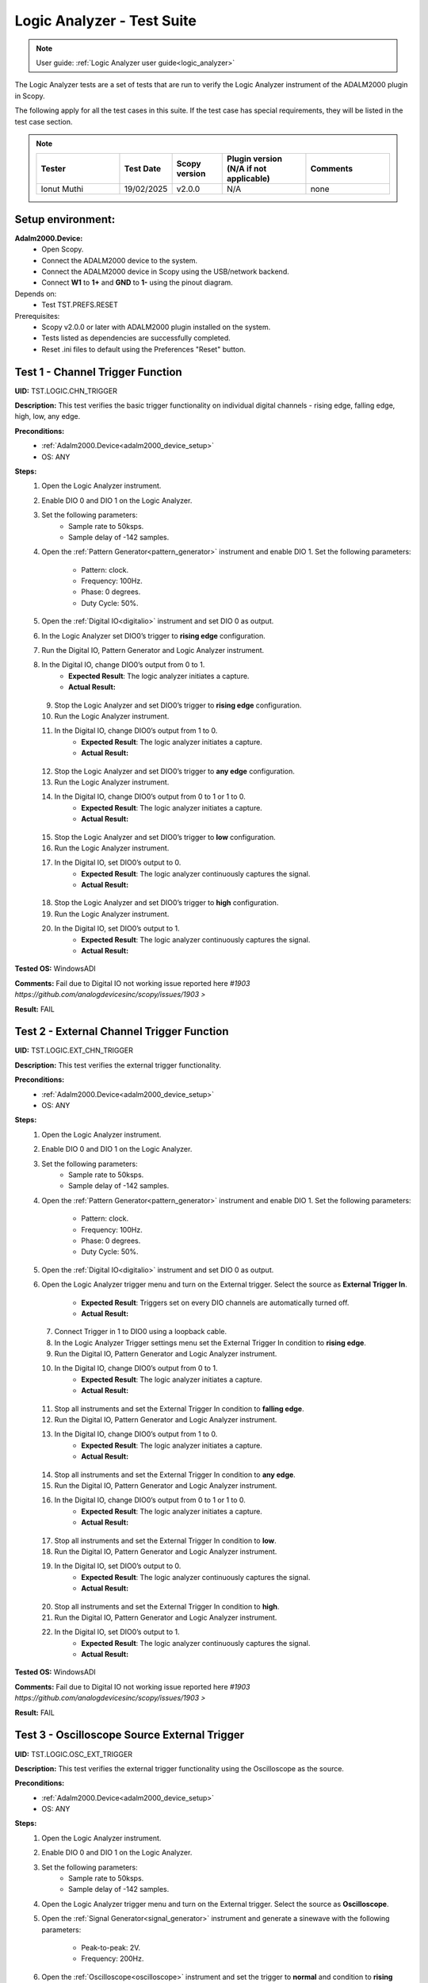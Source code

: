 .. _logic_analyzer_tests:

Logic Analyzer - Test Suite
===========================

.. note::

   User guide: :ref:`Logic Analyzer user guide<logic_analyzer>`

The Logic Analyzer tests are a set of tests that are run to verify the 
Logic Analyzer instrument of the ADALM2000 plugin in Scopy.

The following apply for all the test cases in this suite.
If the test case has special requirements, they will be listed in the test case section.


.. note::
    .. list-table:: 
       :widths: 50 30 30 50 50
       :header-rows: 1

       * - Tester
         - Test Date
         - Scopy version
         - Plugin version (N/A if not applicable)
         - Comments
       * - Ionut Muthi
         - 19/02/2025
         - v2.0.0
         - N/A
         - none

Setup environment:
------------------

.. _adalm2000_device_setup:

**Adalm2000.Device:**
    - Open Scopy.
    - Connect the ADALM2000 device to the system.
    - Connect the ADALM2000 device in Scopy using the USB/network backend.
    - Connect **W1** to **1+** and **GND** to **1-** using the pinout diagram. 

Depends on:
    - Test TST.PREFS.RESET

Prerequisites:
    - Scopy v2.0.0 or later with ADALM2000 plugin installed on the system.
    - Tests listed as dependencies are successfully completed.
    - Reset .ini files to default using the Preferences "Reset" button.

Test 1 - Channel Trigger Function
---------------------------------------------

.. _TST.LOGIC.CHN_TRIGGER:

**UID:** TST.LOGIC.CHN_TRIGGER

**Description:** This test verifies the basic trigger functionality on individual 
digital channels - rising edge, falling edge, high, low, any edge.

**Preconditions:**
    - :ref:`Adalm2000.Device<adalm2000_device_setup>`
    - OS: ANY

**Steps:**
    1. Open the Logic Analyzer instrument.
    2. Enable DIO 0 and DIO 1 on the Logic Analyzer.
    3. Set the following parameters:
        - Sample rate to 50ksps.
        - Sample delay of -142 samples.
    4. Open the :ref:`Pattern Generator<pattern_generator>` instrument and enable DIO 1.
       Set the following parameters:
        
        - Pattern: clock.
        - Frequency: 100Hz.
        - Phase: 0 degrees.
        - Duty Cycle: 50%.
    5. Open the :ref:`Digital IO<digitalio>` instrument and set DIO 0 as output.
    6. In the Logic Analyzer set DIO0’s trigger to **rising edge** configuration.
    7. Run the Digital IO, Pattern Generator and Logic Analyzer instrument.
    8. In the Digital IO, change DIO0’s output from 0 to 1.
        - **Expected Result**: The logic analyzer initiates a capture.
        - **Actual Result:**

..
  Actual test result goes here.
..

    9. Stop the Logic Analyzer and set DIO0’s trigger to **rising edge** configuration.
    10. Run the Logic Analyzer instrument.
    11. In the Digital IO, change DIO0’s output from 1 to 0.
         - **Expected Result**: The logic analyzer initiates a capture.
         - **Actual Result:**

..
  Actual test result goes here.
..

    12. Stop the Logic Analyzer and set DIO0’s trigger to **any edge** configuration.
    13. Run the Logic Analyzer instrument.
    14. In the Digital IO, change DIO0’s output from 0 to 1 or 1 to 0.
         - **Expected Result**: The logic analyzer initiates a capture.
         - **Actual Result:**

..
  Actual test result goes here.
..

    15. Stop the Logic Analyzer and set DIO0’s trigger to **low** configuration.
    16. Run the Logic Analyzer instrument.
    17. In the Digital IO, set DIO0’s output to 0.
         - **Expected Result**: The logic analyzer continuously captures the signal.
         - **Actual Result:**

..
  Actual test result goes here.
..

    18. Stop the Logic Analyzer and set DIO0’s trigger to **high** configuration.
    19. Run the Logic Analyzer instrument.
    20. In the Digital IO, set DIO0’s output to 1.
         - **Expected Result**: The logic analyzer continuously captures the signal.
         - **Actual Result:**

..
  Actual test result goes here.
..

**Tested OS:** WindowsADI

..
  Details about the tested OS goes here.

**Comments:** Fail due to Digital IO not working issue reported here `#1903 https://github.com/analogdevicesinc/scopy/issues/1903 >`

**Result:** FAIL


Test 2 - External Channel Trigger Function
---------------------------------------------

.. _TST.LOGIC.EXT_CHN_TRIGGER:

**UID:** TST.LOGIC.EXT_CHN_TRIGGER

**Description:** This test verifies the external trigger functionality.

**Preconditions:**
    - :ref:`Adalm2000.Device<adalm2000_device_setup>`
    - OS: ANY

**Steps:**
    1. Open the Logic Analyzer instrument.
    2. Enable DIO 0 and DIO 1 on the Logic Analyzer.
    3. Set the following parameters:
        - Sample rate to 50ksps.
        - Sample delay of -142 samples.
    4. Open the :ref:`Pattern Generator<pattern_generator>` instrument and enable DIO 1.
       Set the following parameters:
        
        - Pattern: clock.
        - Frequency: 100Hz.
        - Phase: 0 degrees.
        - Duty Cycle: 50%.
    5. Open the :ref:`Digital IO<digitalio>` instrument and set DIO 0 as output.
    6. Open the Logic Analyzer trigger menu and turn on the External trigger.
       Select the source as **External Trigger In**.
        
        - **Expected Result**: Triggers set on every DIO channels are automatically turned off.
        - **Actual Result:**

..
  Actual test result goes here.
..

    7. Connect Trigger in 1 to DIO0 using a loopback cable.
    8. In the Logic Analyzer Trigger settings menu set the External Trigger In condition
       to **rising edge**.
    9. Run the Digital IO, Pattern Generator and Logic Analyzer instrument.
    10. In the Digital IO, change DIO0’s output from 0 to 1.
         - **Expected Result**: The logic analyzer initiates a capture.
         - **Actual Result:** 

..
  Actual test result goes here.
..

    11. Stop all instruments and set the External Trigger In condition to **falling edge**.
    12. Run the Digital IO, Pattern Generator and Logic Analyzer instrument.
    13. In the Digital IO, change DIO0’s output from 1 to 0.
         - **Expected Result**: The logic analyzer initiates a capture.
         - **Actual Result:**

..
  Actual test result goes here.
..

    14. Stop all instruments and set the External Trigger In condition to **any edge**.
    15. Run the Digital IO, Pattern Generator and Logic Analyzer instrument.
    16. In the Digital IO, change DIO0’s output from 0 to 1 or 1 to 0.
         - **Expected Result**: The logic analyzer initiates a capture.
         - **Actual Result:**

..
  Actual test result goes here.
..

    17. Stop all instruments and set the External Trigger In condition to **low**.
    18. Run the Digital IO, Pattern Generator and Logic Analyzer instrument.
    19. In the Digital IO, set DIO0’s output to 0.
         - **Expected Result**: The logic analyzer continuously captures the signal.
         - **Actual Result:**

..
  Actual test result goes here.
..

    20. Stop all instruments and set the External Trigger In condition to **high**.
    21. Run the Digital IO, Pattern Generator and Logic Analyzer instrument.
    22. In the Digital IO, set DIO0’s output to 1.
         - **Expected Result**: The logic analyzer continuously captures the signal.
         - **Actual Result:**

..
  Actual test result goes here.
..

**Tested OS:** WindowsADI

..
  Details about the tested OS goes here.

**Comments:** Fail due to Digital IO not working issue reported here `#1903 https://github.com/analogdevicesinc/scopy/issues/1903 >`

**Result:** FAIL


Test 3 - Oscilloscope Source External Trigger
---------------------------------------------

.. _TST.LOGIC.OSC_EXT_TRIGGER:

**UID:** TST.LOGIC.OSC_EXT_TRIGGER

**Description:** This test verifies the external trigger functionality using the 
Oscilloscope as the source.

**Preconditions:**
    - :ref:`Adalm2000.Device<adalm2000_device_setup>`
    - OS: ANY

**Steps:**
    1. Open the Logic Analyzer instrument.
    2. Enable DIO 0 and DIO 1 on the Logic Analyzer.
    3. Set the following parameters:
        - Sample rate to 50ksps.
        - Sample delay of -142 samples.
    4. Open the Logic Analyzer trigger menu and turn on the External trigger.
       Select the source as **Oscilloscope**.
    5. Open the :ref:`Signal Generator<signal_generator>` instrument and generate a sinewave
       with the following parameters:
        
        - Peak-to-peak: 2V.
        - Frequency: 200Hz.
    6. Open the :ref:`Oscilloscope<oscilloscope>` instrument and set the trigger to **normal**
       and condition to **rising edge**.
    7. Run the Signal Generator, Oscilloscope and Logic Analyzer instrument and verify if the
       Logic Analyzer is triggered at the same time with the Oscilloscope.
        
        - **Expected Result**:
            - The Oscilloscope is triggered when the two blue Trigger cursors are intersected
              on the rising edge of the signal.
            - If you drag the horizontal cursor in the Oscilloscope window above or 
              below the signal, it should be in Waiting state, and Logic analyzer will
              be Waiting too.
        - **Actual Result:** The values are displayed correctly.

..
  Actual test result goes here.
..

    8. Open the Oscilloscope trigger menu and set the trigger condition to **falling edge**.
    9. Verify that the Logic Analyzer is triggered at the same time with the Oscilloscope.
        - **Expected Result**:
            - If you drag the horizontal cursor in the Oscilloscope window above or 
              below the signal, it should be in Waiting state, and Logic analyzer will
              be Waiting too.
        - **Actual Result:** The values are displayed correctly.

..
  Actual test result goes here.
..

    10. Open the Oscilloscope trigger menu and set the trigger condition to **low**.
    11. Verify that the Logic Analyzer is triggered at the same time with the Oscilloscope.
         - **Expected Result**:
             - If you drag the horizontal cursor in the Oscilloscope window above or 
               below the signal, it should be in Waiting state, and Logic analyzer will
               be Waiting too.
         - **Actual Result:** The values are displayed correctly.

..
  Actual test result goes here.
..

    12. Open the Oscilloscope trigger menu and set the trigger condition to **high**.
    13. Verify that the Logic Analyzer is triggered at the same time with the Oscilloscope.
         - **Expected Result**:
             - If you drag the horizontal cursor in the Oscilloscope window above or 
               below the signal, it should be in Waiting state, and Logic analyzer will
               be Waiting too.
         - **Actual Result:** The values are displayed correctly.

..
  Actual test result goes here.
..

**Tested OS:** WindowsADI

..
  Details about the tested OS goes here.

**Comments:** none

**Result:** PASS


Test 4 - Trigger Modes
---------------------------------------------

.. _TST.LOGIC.TRIGGER_MODES:

**UID:** TST.LOGIC.TRIGGER_MODES

**Description:** This test verifies the trigger modes (and/or) of the Logic Analyzer.

**Preconditions:**
    - :ref:`Adalm2000.Device<adalm2000_device_setup>`
    - OS: ANY

**Steps:**
    1. Open the Logic Analyzer instrument.
    2. Enable DIO 0, DIO 1 and DIO 2 on the Logic Analyzer.
    3. Set the following parameters:
        - Sample rate to 50ksps.
        - Sample delay of -142 samples.
    4. Open the :ref:`Pattern Generator<pattern_generator>` instrument and enable DIO 2.
       Set the following parameters:
    
        - Pattern: clock.
        - Frequency: 5KHz.
    5. Open the :ref:`Digital IO<digitalio>` instrument and set DIO 0 and DIO 1 as output.
    6. In the Logic Analyzer trigger settings set DIO 0 and DIO 1 trigger conditions 
       to **HIGH** and disable the External trigger.
    7. In the Logic Analyzer trigger configuration, set the trigger logic to **OR**.
    8. Run the Digital IO, Pattern Generator and Logic Analyzer instrument.
    9. In the Digital IO instrument set DIO0’s output to 0 and DIO1’s output to 0.
        - **Expected Result**: The logic analyzer does not start capturing.
        - **Actual Result:**

..
  Actual test result goes here.
..

    10. In the Digital IO instrument set DIO0 or DIO1’s output to 1.
         - **Expected Result**: The logic analyzer starts capturing signal when either of the DIO0 OR DIO1 is HIGH.
         - **Actual Result:**

..
  Actual test result goes here.
..

    11. Stop all instruments and set the trigger logic to **AND**.
    12. Run the Digital IO, Pattern Generator and Logic Analyzer instrument.
    13. In the Digital IO instrument set DIO0’s output to 0 and DIO1’s output to 1.
         - **Expected Result**: The logic analyzer does not start capturing.
         - **Actual Result:**

..
  Actual test result goes here.
..

    14. In the Digital IO instrument set DIO0 and DIO1’s output to 1.
         - **Expected Result**: The logic analyzer starts capturing signal only when DIO0 AND DIO1 are HIGH.
         - **Actual Result:**

..
  Actual test result goes here.
..


**Tested OS:**

..
  Details about the tested OS goes here.

**Comments:** Fail due to Digital IO not working issue reported here `#1903 https://github.com/analogdevicesinc/scopy/issues/1903 >`

**Result:** FAIL


Test 5 - Clock signal measurement accuracy
---------------------------------------------

.. _TST.LOGIC.CLOCK_SIGNAL:

**UID:** TST.LOGIC.CLOCK_SIGNAL

**Description:** This test verifies the accuracy of the clock signal measurement.

**Preconditions:**
    - :ref:`Adalm2000.Device<adalm2000_device_setup>`
    - OS: ANY

**Steps:**
    1. Open the Logic Analyzer instrument.
    2. Enable DIO 0 on the Logic Analyzer.
    3. Set the following parameters:
        - Sample rate to 50ksps.
        - Enable the cursor.
    4. Open the :ref:`Pattern Generator<pattern_generator>` instrument and enable DIO 0.
       Set the following parameters:
          
          - Pattern: clock.
          - Frequency: 100Hz.
          - Phase: 0 degrees.
          - Duty Cycle: 50%.
    5. Run a single capture of the Logic Analyzer and move the cursor handles to the 
       consecutive rising edges or consecutive falling edges of the signal.
        
        - **Expected Result**: The data measured by the cursor is close to ∆t: 10ms and 1/∆t: 100Hz.
        - **Actual Result:** The values are displayed correctly.

..
  Actual test result goes here.
..

    6. In the Cursors settings menu enable **Cursors lock** and measure the next 
       set of edges.
        
        - **Expected Result**: The data measured by the cursor is close to ∆t: 10ms and 1/∆t: 100Hz.
        - **Actual Result:** The values are displayed correctly.

..
  Actual test result goes here.
..

    7. Set the Logic Analyzer sample rate to 100Msps and position to 0s.
    8. Set the Pattern Generator DIO 0 parameters to:
        - Pattern: clock.
        - Frequency: 2.5MHz.
    9. Run a single capture of the Logic Analyzer and move the cursor handles to the 
       consecutive rising edges or consecutive falling edges of the signal.
        
        - **Expected Result**: The data measured by the cursor is close to ∆t: 400ns and 1/∆t: 2.5MHz.
        - **Actual Result:** The values are displayed correctly.

..
  Actual test result goes here.
..

    10. In the Cursors settings menu enable **Cursors lock** and measure the next
        set of edges.
         
         - **Expected Result**: The data measured by the cursor is close to ∆t: 400ns and 1/∆t: 2.5MHz.
         - **Actual Result:** The values are displayed correctly.

..
  Actual test result goes here.
..

    11. Set the Logic Analyzer sample rate to 20ksps.
    12. Set the Pattern Generator DIO 0 parameters to:
         - Pattern: clock.
         - Frequency: 100Hz.
         - Duty Cycle: 70%.
    13. Run a single capture of the Logic Analyzer and move the cursor handles to the 
        rising and falling edge of the upper limit.
         
         - **Expected Result**: The data measured by the cursor is close to ∆t: 7ms.
         - **Actual Result:** The values are displayed correctly.

..
  Actual test result goes here.
..

    14. Move the cursors to the falling and rising edge of the lower limit.
         - **Expected Result**: The data measured by the cursor is close to ∆t: 3ms.
         - **Actual Result:** The values are displayed correctly.

..
  Actual test result goes here.
..

**Tested OS:** WindowsADI

..
  Details about the tested OS goes here.

**Comments:** none

**Result:** PASS


Test 6 - Parallel Decoder
---------------------------------------------

.. _TST.LOGIC.PARALLEL_DECODER:

**UID:** TST.LOGIC.PARALLEL_DECODER

**Description:** This test verifies the parallel decoder functionality.

**Preconditions:**
    - :ref:`Adalm2000.Device<adalm2000_device_setup>`
    - OS: ANY

**Steps:**
    1. Open the Logic Analyzer instrument.
    2. Add a parallel decoder from the main settings menu and set the following parameters:
        - Clock line to DIO8.
        - Data lines 0-7 to DIO0 to DIO7.
    3. Open the Pattern Generator instrument and group DIO0 to DIO7 as number pattern.
       Enable DIO8 and set it to Clock with 500Hz frequency.
       Set the number value to 50 (it is read as decimal).
    4. Run the Pattern Generator and Logic Analyzer instrument.
    5. Verify the Logic Analyze decoded value.
        - **Expected Result**: The reading is in hex format. For reference, 50 decimal = 32 hex.
        - **Actual Result:** The values are displayed correctly.

..
  Actual test result goes here.
..

    6. In the Pattern Generator set the number value to 250.
    7. Verify the Logic Analyzer decoded value.
        - **Expected Result**: The reading is in hex format. For reference, 250 decimal = FA.
        - **Actual Result:** The values are displayed correctly.

..
  Actual test result goes here.
..


**Tested OS:** WindowsADI

..
  Details about the tested OS goes here.

**Comments:** none
**Result:** PASS


Test 7 - SPI decoder
---------------------------------------------

.. _TST.LOGIC.SPI_DECODER:

**UID:** TST.LOGIC.SPI_DECODER

**Description:** This test verifies the SPI decoder functionality.

**Preconditions:**
    - :ref:`Adalm2000.Device<adalm2000_device_setup>`
    - OS: ANY

**Steps:**
    1. Open the Logic Analyzer instrument.
    2. Add an SPI decoder from the main settings menu and set the following parameters:
        - Clock line to DIO0.
        - MISO line to DIO1.
        - MOSI line to DIO2.
        - CS# line to DIO3.
    3. Set DIO2’s trigger to falling edge.
    4. Open the Pattern Generator instrument and group DIO0 to DIO2 as SPI.
       Set the following parameters:
        
        - Frequency: 5kHz.
        - Bytes per frame: 2.
        - Interframe space: 4.
        - Data: insert 4 bytes in hex form e.g: AB CD EF 15.
    5. Run the Pattern Generator and Logic Analyzer instrument.
    6. Verify the Logic Analyzer plot for the decoder output:
        - **Expected Result**: The MISO data has 2 bytes per frame and the decoded data is AB CD EF 15.
        - **Actual Result:** The values are displayed correctly.

..
  Actual test result goes here.
..

**Tested OS:** WindowsADI

..
  Details about the tested OS goes here.

**Comments:** none

**Result:** PASS


Test 8 - UART decoder
---------------------------------------------

.. _TST.LOGIC.UART_DECODER:

**UID:** TST.LOGIC.UART_DECODER

**Description:** This test verifies the UART decoder functionality.

**Preconditions:**
    - :ref:`Adalm2000.Device<adalm2000_device_setup>`
    - OS: ANY

**Steps:**
    1. Open the Logic Analyzer instrument and set time base to 1 ms.
    2. Add a UART decoder from the main settings menu and set the following parameters:
        - TX line to DIO0.
        - RX line to DIO1.
        - Baud rate to 9600.
        - Data bits to 8.
        - Data format to ASCII.
        - Partity type to none.
        - Stop bits to 1.
        - Bit order to lsb-first.
    3. Set DIO0's trigger to falling edge.
    4. Open the Pattern Generator instrument and group DIO0 as UART.
       Set the following parameters:
        
        - Baud rate: 9600.
        - Stop bit to 1.
        - Parity to none.
        - Data to send: M2K.
    5. Connect DIO0 to DIO1 using a loopback cable.
    6. Run the Pattern Generator and Logic Analyzer instrument.
    7. Verify the Logic Analyzer plot for the decoder output:
        - **Expected Result**: The RX decoded data is "M2K".
        - **Actual Result:** The values are displayed correctly.

..
  Actual test result goes here.
..

    8. In the Pattern Generator change the baud rate to 115200.
    9. Verify the Logic Analyzer plot for the decoder output:
        - **Expected Result**: The RX decoded data is not "M2K".
        - **Actual Result:** The values are displayed correctly.

..
  Actual test result goes here.
..

    10. In the Logic Analyzer change the baud rate to 115200:
         - **Expected Result**: The RX decoded data is "M2K".
         - **Actual Result:** The values are displayed correctly.

..
  Actual test result goes here.
..

**Tested OS:** WindowsADI

..
  Details about the tested OS goes here.

**Comments:** none

**Result:** PASS


Test 9 - PWM Decoder
---------------------------------------------

.. _TST.LOGIC.PWM_DECODER:

**UID:** TST.LOGIC.PWM_DECODER

**Description:** This test verifies the PWM decoder functionality.

**Preconditions:**
    - :ref:`Adalm2000.Device<adalm2000_device_setup>`
    - OS: ANY

**Steps:**
    1. Open the Logic Analyzer instrument.
    2. Add a PWM decoder from the main settings menu and set the following parameters:
        - Data line to DIO0.
        - Polarity to active-high.
    3. In the Pattern Generator instrument, set DIO0 to Clock with 100 Hz frequency
       and set the duty cycle to 5%, 30%, 50%, 75% and 95% verifying the Logic Analyzer
       decoded data in between changes:
        
        - **Expected Result**: The data follows the duty cycle set in the pattern generator.
        - **Actual Result:** The values are displayed correctly.

..
  Actual test result goes here.
..

**Tested OS:** WindowsADI

..
  Details about the tested OS goes here.

**Comments:** none

**Result:** PASS


Test 10 - Channel visual representation
---------------------------------------------

.. _TST.LOGIC.CHN_VISUAL:

**UID:** TST.LOGIC.CHN_VISUAL

**Description:** This test verifies changing the channel name, 
trace height and plot color.

**Preconditions:**
    - :ref:`Adalm2000.Device<adalm2000_device_setup>`
    - OS: ANY

**Steps:**
    1. Open the Logic Analyzer instrument.
    2. Enable DIO0 and open the channel settings by double clicking
       the channel handle.
    3. Change the channel name to "D0" and verify the channel handle:
        - **Expected Result**: The channel handle displays "D0".
        - **Actual Result:** The values are displayed correctly.

..
  Actual test result goes here.
..

    4. Change the trace height to 50:
        - **Expected Result**: The trace height on the plot is doubled.
        - **Actual Result:** The values are displayed correctly.

..
  Actual test result goes here.
..

    5. Change the color to **transparent** and verify the channel on plot:
        - **Expected Result**: The channel is no longer seen on the plot.
        - **Actual Result:** The values are displayed correctly.

..
  Actual test result goes here.
..

**Tested OS:** WindowsADI

..
  Details about the tested OS goes here.

**Comments:** none

**Result:** PASS


Test 11 - Export Functionality
---------------------------------------------

.. _TST.LOGIC.EXPORT:

**UID:** TST.LOGIC.EXPORT

**Description:** This test verifies the data export functionality 
of the Logic Analyzer.

**Preconditions:**
    - :ref:`Adalm2000.Device<adalm2000_device_setup>`
    - OS: ANY

**Steps:**
    1. Open the Pattern Generator and set two consecutive channels with similar
       configurations:
            
            - DIO0 and DIO1: Pattern: Clock, Frequency: 100Hz, Phase: 0 and Duty Cycle: 50%.
            - DIO2 and DIO3: Pattern: Clock, Frequency: 300Hz, Phase: 0 and Duty Cycle: 50%.
            - DIO4 and DIO5: Pattern: Clock, Frequency: 500Hz, Phase: 0 and Duty Cycle: 50%.
            - DIO6 and DIO7: Pattern: Clock, Frequency: 150Hz, Phase: 0 and Duty Cycle: 80%.
            - DIO8 and DIO9: Pattern: Clock, Frequency: 200Hz, Phase: 0 and Duty Cycle: 20%.
            - Group DIO10 to DIO15: Pattern: Number Pattern and Data: 50.
    2. Run the Logic Analyzer and Pattern Generator.
    3. In the Logic Analyzer General Settings menu set the Export All to **On** and 
       click the Export button.
    4. Select the file name, location and choose .csv format.
        - **Expected Result**: The file is created in the specified location.
        - **Actual Result:** The values are displayed correctly.

..
  Actual test result goes here.
..

    5. Open the file and verify the data:
        - **Expected Result**: The exported data is in .csv format and correspods to the data on the plot.
        - **Actual Result:** The values are displayed correctly.

..
  Actual test result goes here.
..

**Tested OS:**

..
  Details about the tested OS goes here.

**Comments:** none

**Result:** PASS


Test 12 - Print Plot
---------------------------------------------

.. _TST.LOGIC.PRINT_PLOT:

**UID:** TST.LOGIC.PRINT_PLOT

**Description:** This test verifies the print plot functionality 
of the Logic Analyzer.

**Preconditions:**
    - :ref:`Adalm2000.Device<adalm2000_device_setup>`
    - OS: ANY

**Steps:**
    1. Open the Logic Analyzer and set the time base to 5 ms.
    2. Open the Pattern Generator and set two consecutive channels with similar
       configurations:
        
        - DIO0 and DIO1: Pattern: Clock, Frequency: 100Hz, Phase: 0 and Duty Cycle: 50%.
    3. Run the Logic Analyzer and Pattern Generator.
    4. Press the Print Plot button and choose a location for the exported file:
        - **Expected Result**: The file is created in the specified location.
        - **Actual Result:** The values are displayed correctly.

..
  Actual test result goes here.
..

    5. Open the .pdf exported file and visually compare it to the application plot.

**Tested OS:** WindowsADI

..
  Details about the tested OS goes here.

**Comments:** none

**Result:** PASS


Test 13 - Decoder Table
---------------------------------------------

.. _TST.LOGIC.DECODER_TABLE:

**UID:** TST.LOGIC.DECODER_TABLE

**Description:** This test verifies the decoder table functionality of the Logic Analyzer.

**Preconditions:**
    - :ref:`Adalm2000.Device<adalm2000_device_setup>`
    - OS: ANY

**Steps:**
    1. Open the Pattern Generator and set the following parameters:
        - DIO 0: UART, Baud rate: 9600, Data to Send: 123.
    2. Open the Logic Analyzer, enable DIO 0 and add a UART decoder with the 
       following parameters:
        
        - RX on channel 0.
        - Baud rate: 9600.
        - Data format: ASCII.
    3. In the General Settings set the sample rate to 1Msps and nb of samples to 10k samples.
    4. Run the Pattern Generator and Logic Analyzer.
    5. In the Logic Analyzer open the Decoder Table using the right side Decode menu.
       Set the following parameters:
        
        - Group by: RX data.
        - Group size: 3.
        - Filter out all except for RX data.
    6. Check the decoder table:
        - **Expected Result**:
            - Each table row has RX data and time annotations.
            - The RX data corresponds to the data sent by the Pattern Generator.
        - **Actual Result:**

..
  Actual test result goes here.
..

    7. Write "^3$" in the Regex search box and press Enter.
        - **Expected Result**: Only the RX data equal to "3" is displayed in the table.
        - **Actual Result:**

..
  Actual test result goes here.
..

    8. Double click on the first RX data row of the decoder table:
        - **Expected Result**: The plot is zoomed in and centered on the corresponding data.
        - **Actual Result:**

..
  Actual test result goes here.
..


**Tested OS:** WindowsADI

..
  Details about the tested OS goes here.

**Comments:** none

**Result:** PASS
